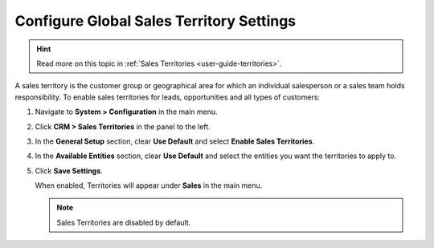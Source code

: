 

.. _sys--configuration--crm--sales-pipeline--sales-territories:

Configure Global Sales Territory Settings
=========================================

.. hint:: Read more on this topic in :ref:`Sales Territories <user-guide-territories>`.

A sales territory is the customer group or geographical area for which an individual salesperson or a sales team holds responsibility. To enable sales territories for leads, opportunities and all types of customers:

1. Navigate to **System > Configuration** in the main menu.
2. Click **CRM > Sales Territories** in the panel to the left.
3. In the **General Setup** section, clear **Use Default** and select **Enable Sales Territories**.

   .. image:: /user/img/system/config_system/sale-territories-config.png

4. In the **Available Entities** section, clear **Use Default** and select the entities you want the territories to apply to.
5. Click **Save Settings**.

   When enabled, Territories will appear under **Sales** in the main menu.

   .. note:: Sales Territories are disabled by default.

